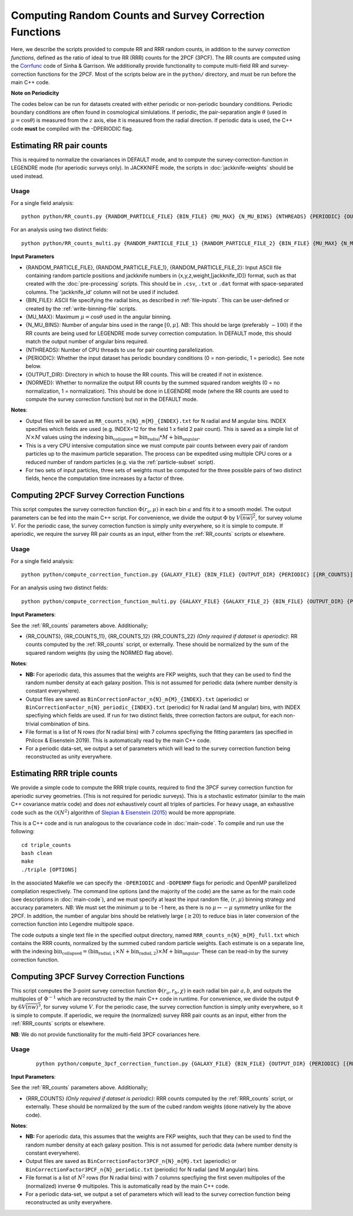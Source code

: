 Computing Random Counts and Survey Correction Functions
========================================================

Here, we describe the scripts provided to compute RR and RRR random counts, in addition to the *survey correction functions*, defined as the ratio of ideal to true RR (RRR) counts for the 2PCF (3PCF). The RR counts are computed using the `Corrfunc <https://corrfunc.readthedocs.io>`_ code of Sinha & Garrison. We additionally provide functionality to compute multi-field RR and survey-correction functions for the 2PCF. Most of the scripts below are in the ``python/`` directory, and must be run before the main C++ code.

**Note on Periodicity**

The codes below can be run for datasets created with either periodic or non-periodic boundary conditions. Periodic boundary conditions are often found in cosmological simlulations. If periodic, the pair-separation angle :math:`\theta` (used in :math:`\mu=\cos\theta`) is measured from the :math:`z` axis, else it is measured from the radial direction. If periodic data is used, the C++ code **must** be compiled with the -DPERIODIC flag.


.. _RR_counts:

Estimating RR pair counts
--------------------------

This is required to normalize the covariances in DEFAULT mode, and to compute the survey-correction-function in LEGENDRE mode (for aperiodic surveys only). In JACKKNIFE mode, the scripts in :doc:`jackknife-weights` should be used instead.

Usage
~~~~~~~
For a single field analysis::

    python python/RR_counts.py {RANDOM_PARTICLE_FILE} {BIN_FILE} {MU_MAX} {N_MU_BINS} {NTHREADS} {PERIODIC} {OUTPUT_DIR} {NORMED}

For an analysis using two distinct fields::

    python python/RR_counts_multi.py {RANDOM_PARTICLE_FILE_1} {RANDOM_PARTICLE_FILE_2} {BIN_FILE} {MU_MAX} {N_MU_BINS} {NTHREADS} {PERIODIC} {OUTPUT_DIR} {NORMED}

**Input Parameters**

- {RANDOM_PARTICLE_FILE}, {RANDOM_PARTICLE_FILE_1}, {RANDOM_PARTICLE_FILE_2}: Input ASCII file containing random particle positions and jackknife numbers in {x,y,z,weight,[jackknife_ID]} format, such as that created with the :doc:`pre-processing` scripts. This should be in ``.csv``, ``.txt`` or ``.dat`` format with space-separated columns. The 'jackknife_id' column will not be used if included.
- {BIN_FILE}: ASCII file specifying the radial bins, as described in :ref:`file-inputs`. This can be user-defined or created by the :ref:`write-binning-file` scripts.
- {MU_MAX}: Maximum :math:`\mu = \cos\theta` used in the angular binning.
- {N_MU_BINS}: Number of angular bins used in the range :math:`[0,\mu]`. *NB*: This should be large (preferably :math:`\sim 100`) if the RR counts are being used for LEGENDRE mode survey correction computation. In DEFAULT mode, this should match the output number of angular bins required.
- {NTHREADS}: Number of CPU threads to use for pair counting parallelization.
- {PERIODIC}: Whether the input dataset has periodic boundary conditions (0 = non-periodic, 1 = periodic). See note below.
- {OUTPUT_DIR}: Directory in which to house the RR counts. This will be created if not in existence.
- {NORMED}: Whether to normalize the output RR counts by the summed squared random weights (0 = no normalization, 1 = normalization). This should be done in LEGENDRE mode (where the RR counts are used to compute the survey correction function) but *not* in the DEFAULT mode.

**Notes**:

- Output files will be saved as ``RR_counts_n{N}_m{M}_{INDEX}.txt`` for N radial and M angular bins. INDEX specifies which fields are used (e.g. INDEX=12 for the field 1 x field 2 pair count). This is saved as a simple list of :math:`N\times M` values using the indexing :math:`\mathrm{bin}_\mathrm{collapsed} = \mathrm{bin}_\mathrm{radial}*M + \mathrm{bin}_\mathrm{angular}`.
- This is a very CPU intensive computation since we must compute pair counts between every pair of random particles up to the maximum particle separation. The process can be expedited using multiple CPU cores or a reduced number of random particles (e.g. via the :ref:`particle-subset` script).
- For two sets of input particles, three sets of weights must be computed for the three possible pairs of two distinct fields, hence the computation time increases by a factor of three.


.. _survey_correction_2PCF:

Computing 2PCF Survey Correction Functions
-------------------------------------------

This script computes the survey correction function :math:`\Phi(r_a,\mu)` in each bin :math:`a` and fits it to a smooth model. The output parameters can be fed into the main C++ script. For convenience, we divide the output :math:`\Phi` by :math:`V\overline{(nw)^2}`, for survey volume :math:`V`. For the periodic case, the survey correction function is simply unity everywhere, so it is simple to compute. If aperiodic, we require the survey RR pair counts as an input, either from the :ref:`RR_counts` scripts or elsewhere.

Usage
~~~~~~

For a single field analysis::

    python python/compute_correction_function.py {GALAXY_FILE} {BIN_FILE} {OUTPUT_DIR} {PERIODIC} [{RR_COUNTS}]
    
For an analysis using two distinct fields::

    python python/compute_correction_function_multi.py {GALAXY_FILE} {GALAXY_FILE_2} {BIN_FILE} {OUTPUT_DIR} {PERIODIC} [{RR_COUNTS_11} {RR_COUNTS_12} {RR_COUNTS_22}]

**Input Parameters**:

See the :ref:`RR_counts` parameters above. Additionally;

- {RR_COUNTS}, {RR_COUNTS_11}, {RR_COUNTS_12} {RR_COUNTS_22} *(Only required if dataset is aperiodic)*: RR counts computed by the :ref:`RR_counts` script, or externally. These should be normalized by the sum of the squared random weights (by using the NORMED flag above).

**Notes**:

- **NB:** For aperiodic data, this assumes that the weights are FKP weights, such that they can be used to find the random number density at each galaxy position. This is not assumed for periodic data (where number density is constant everywhere).
- Output files are saved as ``BinCorrectionFactor_n{N}_m{M}_{INDEX}.txt`` (aperiodic) or ``BinCorrectionFactor_n{N}_periodic_{INDEX}.txt`` (periodic) for N radial (and M angular) bins, with INDEX specfiying which fields are used. If run for two distinct fields, three correction factors are output, for each non-trivial combination of bins.
- File format is a list of N rows (for N radial bins) with 7 columns specfiying the fitting paramters (as specified in Philcox & Eisenstein 2019). This is automatically read by the main C++ code.
- For a periodic data-set, we output a set of parameters which will lead to the survey correction function being reconstructed as unity everywhere.


.. _RRR_counts:

Estimating RRR triple counts
-----------------------------

We provide a simple code to compute the RRR triple counts, required to find the 3PCF survey correction function for aperiodic survey geometries. (This is not required for periodic surveys). This is a stochastic estimator (similar to the main C++ covariance matrix code) and does *not* exhaustively count all triples of particles. For heavy usage, an exhaustive code such as the :math:`\mathcal{O}(N^2)` algorithm of `Slepian & Eisenstein (2015) <https://arxiv.org/abs/1506.02040>`_ would be more appropriate. 

This is a C++ code and is run analogous to the covariance code in :doc:`main-code`. To compile and run use the following::

    cd triple_counts
    bash clean
    make 
    ./triple [OPTIONS]

In the associated Makefile we can specify the ``-DPERIODIC`` and ``-DOPENMP`` flags for periodic and OpenMP parallelized compilation respectively. The command line options (and the majority of the code) are the same as for the main code (see descriptions in :doc:`main-code`), and we must specify at least the input random file, :math:`(r,\mu)` binning strategy and accuracy parameters. *NB*: We must set the minimum :math:`\mu` to be -1 here, as there is no :math:`\mu\leftrightarrow-\mu` symmetry unlike for the 2PCF. In addition, the number of angular bins should be relatively large (:math:`\gtrsim 20`) to reduce bias in later conversion of the correction function into Legendre multipole space.

The code outputs a single text file in the specified output directory, named ``RRR_counts_n{N}_m{M}_full.txt`` which contains the RRR counts, normalized by the summed cubed random particle weights. Each estimate is on a separate line, with the indexing :math:`\mathrm{bin}_\mathrm{collapsed} = \left(\mathrm{bin}_{\mathrm{radial},1}\times N + \mathrm{bin}_{\mathrm{radial},2}\right)\times M + \mathrm{bin}_\mathrm{angular}`. These can be read-in by the survey correction function.


.. _survey_correction_3PCF:

Computing 3PCF Survey Correction Functions
-------------------------------------------

This script computes the 3-point survey correction function :math:`\Phi(r_a,r_b,\chi)` in each radial bin pair :math:`a,b`, and outputs the multipoles of :math:`\Phi^{-1}` which are reconstructed by the main C++ code in runtime. For convenience, we divide the output :math:`\Phi` by :math:`6V\overline{(nw)^3}`, for survey volume :math:`V`. For the periodic case, the survey correction function is simply unity everywhere, so it is simple to compute. If aperiodic, we require the (normalized) survey RRR pair counts as an input, either from the :ref:`RRR_counts` scripts or elsewhere. 

**NB**: We do not provide functionality for the multi-field 3PCF covariances here.

Usage
~~~~~~
 ::
 
    python python/compute_3pcf_correction_function.py {GALAXY_FILE} {BIN_FILE} {OUTPUT_DIR} {PERIODIC} [{RRR_COUNTS}]
    
**Input Parameters**:

See the :ref:`RR_counts` parameters above. Additionally;

- {RRR_COUNTS} *(Only required if dataset is periodic)*: RRR counts computed by the :ref:`RRR_counts` script, or externally. These should be normalized by the sum of the cubed random weights (done natively by the above code).

**Notes**:

- **NB:** For aperiodic data, this assumes that the weights are FKP weights, such that they can be used to find the random number density at each galaxy position. This is not assumed for periodic data (where number density is constant everywhere).
- Output files are saved as ``BinCorrectionFactor3PCF_n{N}_m{M}.txt`` (aperiodic) or ``BinCorrectionFactor3PCF_n{N}_periodic.txt`` (periodic) for N radial (and M angular) bins. 
- File format is a list of :math:`N^2` rows (for N radial bins) with 7 columns specfiying the first seven multipoles of the (normalized) inverse :math:`\Phi` multipoles. This is automatically read by the main C++ code.
- For a periodic data-set, we output a set of parameters which will lead to the survey correction function being reconstructed as unity everywhere.
